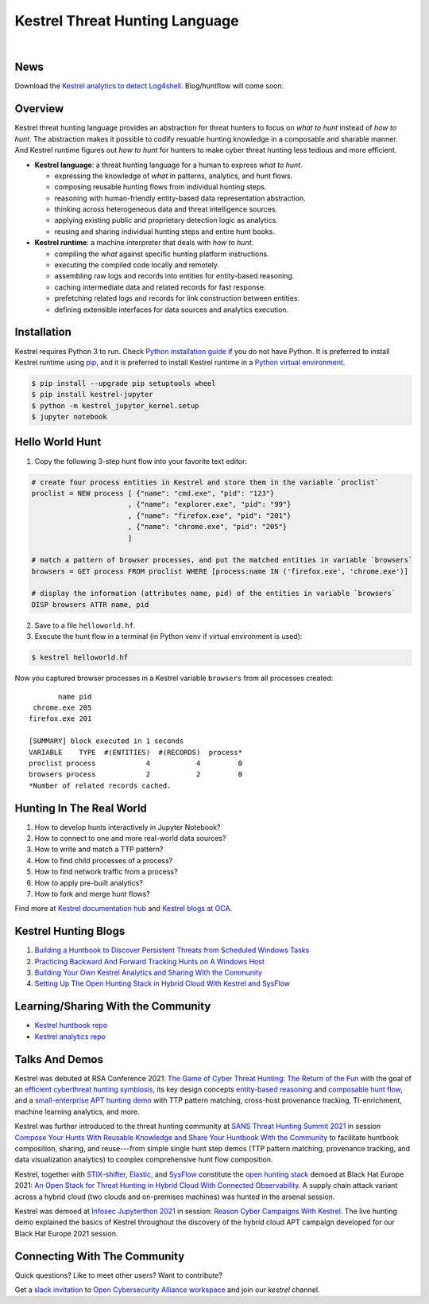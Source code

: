 ===============================
Kestrel Threat Hunting Language
===============================

.. image:: https://img.shields.io/pypi/pyversions/kestrel-lang
        :target: https://www.python.org/
        :alt: Python 3

.. image:: https://img.shields.io/badge/code%20style-black-000000.svg
        :target: https://github.com/psf/black
        :alt: Code Style: Black

.. image:: https://img.shields.io/pypi/v/kestrel-lang
        :target: https://pypi.python.org/pypi/kestrel-lang
        :alt: Latest Version

.. image:: https://img.shields.io/pypi/dm/kestrel-lang
        :target: https://pypistats.org/packages/kestrel-lang
        :alt: PyPI Downloads

.. image:: https://readthedocs.org/projects/kestrel/badge/?version=latest
        :target: https://kestrel.readthedocs.io/en/latest/?badge=latest
        :alt: Documentation Status

|

.. image:: https://raw.githubusercontent.com/subbyte/kestrel-gif/main/hunt01.gif
   :width: 100%
   :target: https://www.youtube.com/watch?v=tASFWZfD7l8
   :alt: Kestrel Hunting Demo

News
====

Download the `Kestrel analytics to detect Log4shell`_. Blog/huntflow will come soon.

Overview
========

Kestrel threat hunting language provides an abstraction for threat hunters to
focus on *what to hunt* instead of *how to hunt*. The abstraction makes it
possible to codify resuable hunting knowledge in a composable and sharable
manner. And Kestrel runtime figures out *how to hunt* for hunters to make cyber
threat hunting less tedious and more efficient.

.. image:: https://raw.githubusercontent.com/opencybersecurityalliance/kestrel-lang/release/docs/images/overview.png
   :width: 100%
   :alt: Kestrel overview.

- **Kestrel language**: a threat hunting language for a human to express *what to
  hunt*.

  - expressing the knowledge of *what* in patterns, analytics, and hunt flows.
  - composing reusable hunting flows from individual hunting steps.
  - reasoning with human-friendly entity-based data representation abstraction.
  - thinking across heterogeneous data and threat intelligence sources.
  - applying existing public and proprietary detection logic as analytics.
  - reusing and sharing individual hunting steps and entire hunt books.

- **Kestrel runtime**: a machine interpreter that deals with *how to hunt*.

  - compiling the *what* against specific hunting platform instructions.
  - executing the compiled code locally and remotely.
  - assembling raw logs and records into entities for entity-based reasoning.
  - caching intermediate data and related records for fast response.
  - prefetching related logs and records for link construction between entities.
  - defining extensible interfaces for data sources and analytics execution.

Installation
============

Kestrel requires Python 3 to run. Check `Python installation guide`_ if you
do not have Python. It is preferred to install Kestrel runtime using `pip`_,
and it is preferred to install Kestrel runtime in a `Python virtual
environment`_.

.. code-block:: console

    $ pip install --upgrade pip setuptools wheel
    $ pip install kestrel-jupyter
    $ python -m kestrel_jupyter_kernel.setup
    $ jupyter notebook

Hello World Hunt
================

1. Copy the following 3-step hunt flow into your favorite text editor:

.. code-block:: elixir

    # create four process entities in Kestrel and store them in the variable `proclist`
    proclist = NEW process [ {"name": "cmd.exe", "pid": "123"}
                           , {"name": "explorer.exe", "pid": "99"}
                           , {"name": "firefox.exe", "pid": "201"}
                           , {"name": "chrome.exe", "pid": "205"}
                           ]

    # match a pattern of browser processes, and put the matched entities in variable `browsers`
    browsers = GET process FROM proclist WHERE [process:name IN ('firefox.exe', 'chrome.exe')]

    # display the information (attributes name, pid) of the entities in variable `browsers`
    DISP browsers ATTR name, pid

2. Save to a file ``helloworld.hf``.

3. Execute the hunt flow in a terminal (in Python venv if virtual environment is used):

.. code-block:: console

    $ kestrel helloworld.hf

Now you captured browser processes in a Kestrel variable ``browsers`` from all processes created:

::
    
           name pid
     chrome.exe 205
    firefox.exe 201

    [SUMMARY] block executed in 1 seconds
    VARIABLE    TYPE  #(ENTITIES)  #(RECORDS)  process*
    proclist process            4           4         0
    browsers process            2           2         0
    *Number of related records cached.

Hunting In The Real World
=========================

#. How to develop hunts interactively in Jupyter Notebook?
#. How to connect to one and more real-world data sources?
#. How to write and match a TTP pattern?
#. How to find child processes of a process?
#. How to find network traffic from a process?
#. How to apply pre-built analytics?
#. How to fork and merge hunt flows?

Find more at `Kestrel documentation hub`_ and `Kestrel blogs at OCA`_.

Kestrel Hunting Blogs
=====================

#. `Building a Huntbook to Discover Persistent Threats from Scheduled Windows Tasks`_
#. `Practicing Backward And Forward Tracking Hunts on A Windows Host`_
#. `Building Your Own Kestrel Analytics and Sharing With the Community`_
#. `Setting Up The Open Hunting Stack in Hybrid Cloud With Kestrel and SysFlow`_

Learning/Sharing With the Community
===================================

- `Kestrel huntbook repo`_
- `Kestrel analytics repo`_

Talks And Demos
===============

Kestrel was debuted at RSA Conference 2021: `The Game of Cyber Threat Hunting:
The Return of the Fun`_ with the goal of an `efficient cyberthreat hunting
symbiosis`_, its key design concepts `entity-based reasoning`_ and `composable
hunt flow`_, and a `small-enterprise APT hunting demo`_ with TTP pattern
matching, cross-host provenance tracking, TI-enrichment, machine learning
analytics, and more.

Kestrel was further introduced to the threat hunting community at `SANS Threat
Hunting Summit 2021`_ in session `Compose Your Hunts With Reusable Knowledge
and Share Your Huntbook With the Community`_ to facilitate huntbook
composition, sharing, and reuse---from simple single hunt step demos (TTP
pattern matching, provenance tracking, and data visualization analytics) to
complex comprehensive hunt flow composition.

Kestrel, together with `STIX-shifter`_, `Elastic`_, and `SysFlow`_ constitute
the `open hunting stack`_ demoed at Black Hat Europe 2021: `An Open Stack for
Threat Hunting in Hybrid Cloud With Connected Observability`_. A supply chain
attack variant across a hybrid cloud (two clouds and on-premises machines) was
hunted in the arsenal session.

Kestrel was demoed at `Infosec Jupyterthon 2021`_ in session: `Reason Cyber
Campaigns With Kestrel`_. The live hunting demo explained the basics of Kestrel
throughout the discovery of the hybrid cloud APT campaign developed for our
Black Hat Europe 2021 session.

Connecting With The Community
=============================

Quick questions? Like to meet other users? Want to contribute?

Get a `slack invitation`_ to `Open Cybersecurity
Alliance workspace`_ and join our *kestrel* channel.

.. _Kestrel documentation hub: https://kestrel.readthedocs.io/
.. _Kestrel blogs at OCA: https://opencybersecurityalliance.org/posts/
.. _pip: https://pip.pypa.io/
.. _Python installation guide: http://docs.python-guide.org/en/latest/starting/installation/
.. _Python virtual environment: https://packaging.python.org/guides/installing-using-pip-and-virtual-environments/
.. _Jupyter Notebook: https://jupyter.org/
.. _slack invitation: https://docs.google.com/forms/d/1vEAqg9SKBF3UMtmbJJ9qqLarrXN5zeVG3_obedA3DKs/viewform?edit_requested=true
.. _Open Cybersecurity Alliance workspace: https://open-cybersecurity.slack.com/
.. _efficient cyberthreat hunting symbiosis: https://kestrel.readthedocs.io/en/latest/overview.html#human-machine
.. _small-enterprise APT hunting demo: https://www.youtube.com/watch?v=tASFWZfD7l8
.. _entity-based reasoning: https://kestrel.readthedocs.io/en/latest/language.html#entity-based-reasoning
.. _composable hunt flow: https://kestrel.readthedocs.io/en/latest/language.html#composable-hunt-flow
.. _The Game of Cyber Threat Hunting\: The Return of the Fun: https://www.rsaconference.com/Library/presentation/USA/2021/The%20Game%20of%20Cyber%20Threat%20Hunting%20The%20Return%20of%20the%20Fun
.. _Building a Huntbook to Discover Persistent Threats from Scheduled Windows Tasks: https://opencybersecurityalliance.org/posts/kestrel-2021-07-26/
.. _Practicing Backward And Forward Tracking Hunts on A Windows Host: https://opencybersecurityalliance.org/posts/kestrel-2021-08-16/
.. _Building Your Own Kestrel Analytics and Sharing With the Community: https://opencybersecurityalliance.org/posts/kestrel-custom-analytics/
.. _Setting Up The Open Hunting Stack in Hybrid Cloud With Kestrel and SysFlow: https://opencybersecurityalliance.org/posts/kestrel-sysflow-bheu21-open-hunting-stack/
.. _Kestrel huntbook repo: https://github.com/opencybersecurityalliance/kestrel-huntbook
.. _Kestrel analytics repo: https://github.com/opencybersecurityalliance/kestrel-analytics
.. _SANS Threat Hunting Summit 2021: https://www.sans.org/blog/a-visual-summary-of-sans-threat-hunting-summit-2021/
.. _Compose Your Hunts With Reusable Knowledge and Share Your Huntbook With the Community: https://www.youtube.com/watch?v=gyY5DAWLwT0
.. _An Open Stack for Threat Hunting in Hybrid Cloud With Connected Observability: https://www.blackhat.com/eu-21/arsenal/schedule/index.html#an-open-stack-for-threat-hunting-in-hybrid-cloud-with-connected-observability-25112
.. _STIX-shifter: https://github.com/opencybersecurityalliance/stix-shifter
.. _Elastic: https://www.elastic.co/
.. _SysFlow: https://github.com/sysflow-telemetry
.. _open hunting stack: https://opencybersecurityalliance.org/posts/kestrel-sysflow-bheu21-open-hunting-stack/
.. _Infosec Jupyterthon 2021: https://infosecjupyterthon.com/2021/agenda.html
.. _Reason Cyber Campaigns With Kestrel: https://www.youtube.com/watch?v=nMnHBnYfIaI&t=20557s
.. _Kestrel analytics to detect Log4shell: https://github.com/opencybersecurityalliance/kestrel-analytics/tree/release/analytics/log4shell
